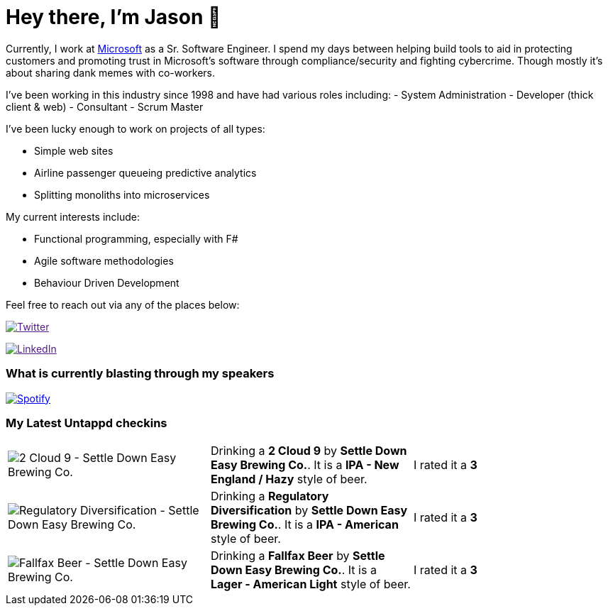 ﻿# Hey there, I'm Jason 👋

Currently, I work at https://microsoft.com[Microsoft] as a Sr. Software Engineer. I spend my days between helping build tools to aid in protecting customers and promoting trust in Microsoft's software through compliance/security and fighting cybercrime. Though mostly it's about sharing dank memes with co-workers. 

I've been working in this industry since 1998 and have had various roles including: 
- System Administration
- Developer (thick client & web)
- Consultant
- Scrum Master

I've been lucky enough to work on projects of all types:

- Simple web sites
- Airline passenger queueing predictive analytics
- Splitting monoliths into microservices

My current interests include:

- Functional programming, especially with F#
- Agile software methodologies
- Behaviour Driven Development

Feel free to reach out via any of the places below:

image:https://img.shields.io/twitter/follow/jtucker?style=flat-square&color=blue["Twitter",link="https://twitter.com/jtucker]

image:https://img.shields.io/badge/LinkedIn-Let's%20Connect-blue["LinkedIn",link="https://linkedin.com/in/jatucke]

### What is currently blasting through my speakers

image:https://spotify-github-profile.vercel.app/api/view?uid=soulposition&cover_image=true&theme=novatorem&bar_color=c43c3c&bar_color_cover=true["Spotify",link="https://github.com/kittinan/spotify-github-profile"]

### My Latest Untappd checkins

|====
// untappd beer
| image:https://assets.untappd.com/photos/2023_06_17/287803dd140815cdd36a8327da30bc22_200x200.jpg[2 Cloud 9 - Settle Down Easy Brewing Co.] | Drinking a *2 Cloud 9* by *Settle Down Easy Brewing Co.*. It is a *IPA - New England / Hazy* style of beer. | I rated it a *3*
| image:https://assets.untappd.com/photos/2023_06_16/9f6396b84b02be341eaaf1426af1ee7b_200x200.jpg[Regulatory Diversification - Settle Down Easy Brewing Co.] | Drinking a *Regulatory Diversification* by *Settle Down Easy Brewing Co.*. It is a *IPA - American* style of beer. | I rated it a *3*
| image:https://assets.untappd.com/photos/2023_06_13/d47243e854cec14adc288d1eecb4c2ef_200x200.jpg[Fallfax Beer - Settle Down Easy Brewing Co.] | Drinking a *Fallfax Beer* by *Settle Down Easy Brewing Co.*. It is a *Lager - American Light* style of beer. | I rated it a *3*
// untappd end

